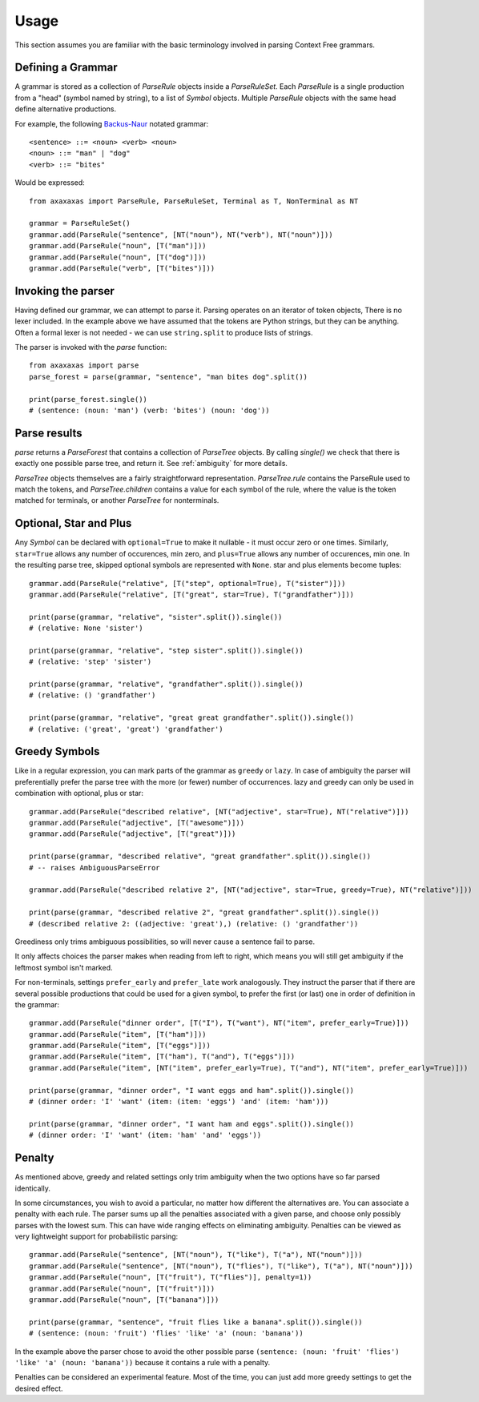 Usage
=====

This section assumes you are familiar with the basic terminology involved in parsing Context Free grammars.

Defining a Grammar
------------------

A grammar is stored as a collection of `ParseRule` objects inside a `ParseRuleSet`. Each `ParseRule` is a single
production from a "head" (symbol named by string), to a list of `Symbol` objects. Multiple `ParseRule` objects with
the same head define alternative productions.

For example, the following `Backus-Naur <https://en.wikipedia.org/wiki/Backus%E2%80%93Naur_Form>`_ notated grammar::

    <sentence> ::= <noun> <verb> <noun>
    <noun> ::= "man" | "dog"
    <verb> ::= "bites"

Would be expressed::

    from axaxaxas import ParseRule, ParseRuleSet, Terminal as T, NonTerminal as NT

    grammar = ParseRuleSet()
    grammar.add(ParseRule("sentence", [NT("noun"), NT("verb"), NT("noun")]))
    grammar.add(ParseRule("noun", [T("man")]))
    grammar.add(ParseRule("noun", [T("dog")]))
    grammar.add(ParseRule("verb", [T("bites")]))

Invoking the parser
-------------------

Having defined our grammar, we can attempt to parse it. Parsing operates on an iterator of token objects, There is no
lexer included. In the example above we have assumed that the tokens are Python strings, but they can be anything.
Often a formal lexer is not needed - we can use ``string.split`` to produce lists of strings.

The parser is invoked with the `parse` function::

    from axaxaxas import parse
    parse_forest = parse(grammar, "sentence", "man bites dog".split())

    print(parse_forest.single())
    # (sentence: (noun: 'man') (verb: 'bites') (noun: 'dog'))

Parse results
-------------

`parse` returns a `ParseForest` that contains a collection of `ParseTree` objects. By calling `single()` we
check that there is exactly one possible parse tree, and return it.
See :ref:`ambiguity` for more details.

`ParseTree` objects themselves are a fairly straightforward representation. `ParseTree.rule` contains the ParseRule
used to match the tokens, and `ParseTree.children` contains a value for each symbol of the rule, where the value is
the token matched for terminals, or another `ParseTree` for nonterminals.


Optional, Star and Plus
-----------------------

Any `Symbol` can be declared with ``optional=True`` to make it nullable - it must occur zero or one times. Similarly,
``star=True`` allows any number of occurences, min zero, and ``plus=True`` allows any number of occurences, min one.
In the resulting parse tree, skipped optional symbols are represented with ``None``. star and plus elements become
tuples::

    grammar.add(ParseRule("relative", [T("step", optional=True), T("sister")]))
    grammar.add(ParseRule("relative", [T("great", star=True), T("grandfather")]))

    print(parse(grammar, "relative", "sister".split()).single())
    # (relative: None 'sister')

    print(parse(grammar, "relative", "step sister".split()).single())
    # (relative: 'step' 'sister')

    print(parse(grammar, "relative", "grandfather".split()).single())
    # (relative: () 'grandfather')

    print(parse(grammar, "relative", "great great grandfather".split()).single())
    # (relative: ('great', 'great') 'grandfather')

.. _greedy:

Greedy Symbols
--------------

Like in a regular expression, you can mark parts of the grammar as ``greedy`` or ``lazy``. In case of ambiguity
the parser will preferentially prefer the parse tree with the more (or fewer) number of occurrences. lazy and greedy
can only be used in combination with optional, plus or star::

    grammar.add(ParseRule("described relative", [NT("adjective", star=True), NT("relative")]))
    grammar.add(ParseRule("adjective", [T("awesome")]))
    grammar.add(ParseRule("adjective", [T("great")]))

    print(parse(grammar, "described relative", "great grandfather".split()).single())
    # -- raises AmbiguousParseError

    grammar.add(ParseRule("described relative 2", [NT("adjective", star=True, greedy=True), NT("relative")]))

    print(parse(grammar, "described relative 2", "great grandfather".split()).single())
    # (described relative 2: ((adjective: 'great'),) (relative: () 'grandfather'))

Greediness only trims ambiguous possibilities, so will never cause a sentence fail to parse.

It only affects choices the parser makes when reading from left to right, which means you will still get
ambiguity if the leftmost symbol isn't marked.

For non-terminals, settings ``prefer_early`` and ``prefer_late`` work analogously. They instruct the parser that
if there are several possible productions that could be used for a given symbol, to prefer the first (or last) one
in order of definition in the grammar::

    grammar.add(ParseRule("dinner order", [T("I"), T("want"), NT("item", prefer_early=True)]))
    grammar.add(ParseRule("item", [T("ham")]))
    grammar.add(ParseRule("item", [T("eggs")]))
    grammar.add(ParseRule("item", [T("ham"), T("and"), T("eggs")]))
    grammar.add(ParseRule("item", [NT("item", prefer_early=True), T("and"), NT("item", prefer_early=True)]))

    print(parse(grammar, "dinner order", "I want eggs and ham".split()).single())
    # (dinner order: 'I' 'want' (item: (item: 'eggs') 'and' (item: 'ham')))

    print(parse(grammar, "dinner order", "I want ham and eggs".split()).single())
    # (dinner order: 'I' 'want' (item: 'ham' 'and' 'eggs'))


Penalty
-------

As mentioned above, greedy and related settings only trim ambiguity when the two options have so far parsed identically.

In some circumstances, you wish to avoid a particular, no matter how different the alternatives are. You can associate
a penalty with each rule. The parser sums up all the penalties associated with a given parse, and choose only possibly
parses with the lowest sum. This can have wide ranging effects on eliminating ambiguity. Penalties can be viewed as very
lightweight support for probabilistic parsing::

    grammar.add(ParseRule("sentence", [NT("noun"), T("like"), T("a"), NT("noun")]))
    grammar.add(ParseRule("sentence", [NT("noun"), T("flies"), T("like"), T("a"), NT("noun")]))
    grammar.add(ParseRule("noun", [T("fruit"), T("flies")], penalty=1))
    grammar.add(ParseRule("noun", [T("fruit")]))
    grammar.add(ParseRule("noun", [T("banana")]))

    print(parse(grammar, "sentence", "fruit flies like a banana".split()).single())
    # (sentence: (noun: 'fruit') 'flies' 'like' 'a' (noun: 'banana'))

In the example above the parser chose to avoid the other possible parse
``(sentence: (noun: 'fruit' 'flies') 'like' 'a' (noun: 'banana'))`` because it contains a rule with a penalty.

Penalties can be considered an experimental feature. Most of the time, you can just add more greedy settings to
get the desired effect.
